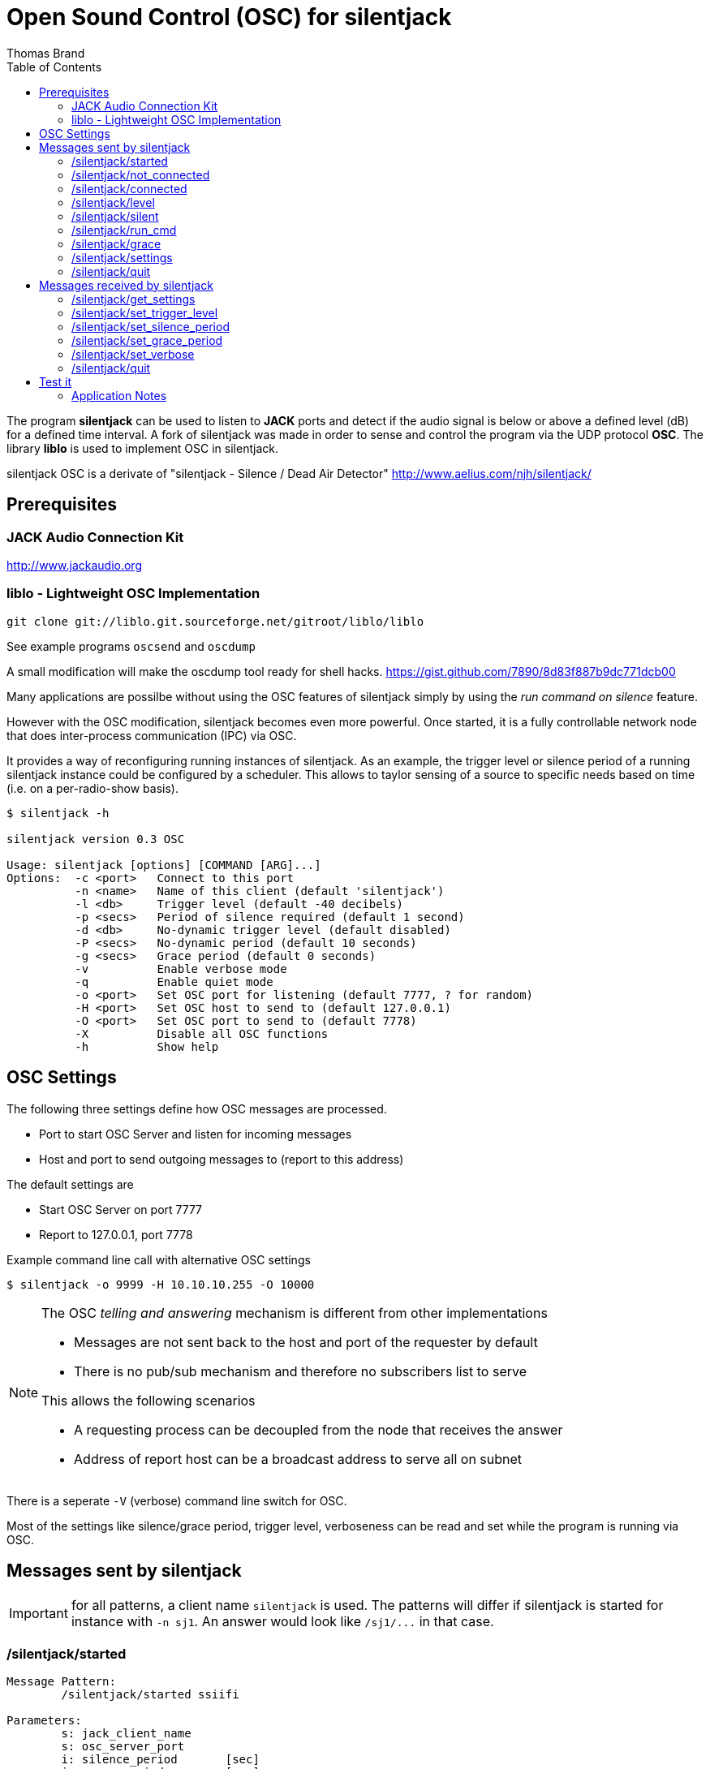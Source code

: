 Open Sound Control (OSC) for silentjack
=======================================
:author: Thomas Brand
:toc:
:data-uri:
:lang: en

****************************************************************************
The program *silentjack* can be used to listen to *JACK* ports and detect 
if the audio signal is below or above a defined level (dB) for a defined 
time interval.
A fork of silentjack was made in order to sense and control the
program via the UDP protocol *OSC*. The library *liblo* is used to
implement OSC in silentjack.
****************************************************************************

silentjack OSC is a derivate of "silentjack - Silence / Dead Air Detector" 
http://www.aelius.com/njh/silentjack/

Prerequisites
-------------

JACK Audio Connection Kit
~~~~~~~~~~~~~~~~~~~~~~~~~
http://www.jackaudio.org

liblo - Lightweight OSC Implementation
~~~~~~~~~~~~~~~~~~~~~~~~~~~~~~~~~~~~~~
------------------------------------------------------------
git clone git://liblo.git.sourceforge.net/gitroot/liblo/liblo
------------------------------------------------------------

See example programs `oscsend` and `oscdump`

A small modification will make the oscdump tool ready for shell hacks.
https://gist.github.com/7890/8d83f887b9dc771dcb00

Many applications are possilbe without using the OSC
features of silentjack simply by using the 'run command 
on silence' feature. 

However with the OSC modification, silentjack becomes even more 
powerful. Once started, it is a fully controllable network 
node that does inter-process communication (IPC) via OSC.

It provides a way of reconfiguring running instances of silentjack. 
As an example, the trigger level or silence period of a running 
silentjack instance could be configured by a scheduler.
This allows to taylor sensing of a source to specific needs
based on time (i.e. on a per-radio-show basis).

------------------------------------------------------------
$ silentjack -h

silentjack version 0.3 OSC

Usage: silentjack [options] [COMMAND [ARG]...]
Options:  -c <port>   Connect to this port
          -n <name>   Name of this client (default 'silentjack')
          -l <db>     Trigger level (default -40 decibels)
          -p <secs>   Period of silence required (default 1 second)
          -d <db>     No-dynamic trigger level (default disabled)
          -P <secs>   No-dynamic period (default 10 seconds)
          -g <secs>   Grace period (default 0 seconds)
          -v          Enable verbose mode
          -q          Enable quiet mode
          -o <port>   Set OSC port for listening (default 7777, ? for random)
          -H <port>   Set OSC host to send to (default 127.0.0.1)
          -O <port>   Set OSC port to send to (default 7778)
          -X          Disable all OSC functions
          -h          Show help

------------------------------------------------------------

OSC Settings
------------
The following three settings define how OSC messages are processed.

* Port to start OSC Server and listen for incoming messages
* Host and port to send outgoing messages to (report to this address)

The default settings are

* Start OSC Server on port 7777
* Report to 127.0.0.1, port 7778

Example command line call with alternative OSC settings

`$ silentjack -o 9999 -H 10.10.10.255 -O 10000`

[NOTE]
============================================================================
The OSC 'telling and answering' mechanism is different from other implementations

* Messages are not sent back to the host and port of the requester by default
* There is no pub/sub mechanism and therefore no subscribers list to serve

This allows the following scenarios

* A requesting process can be decoupled from the node that receives the answer
* Address of report host can be a broadcast address to serve all on subnet

============================================================================

There is a seperate `-V` (verbose) command line switch for OSC.

Most of the settings like silence/grace period, trigger level, verboseness can 
be read and set while the program is running via OSC.

Messages sent by silentjack
---------------------------

IMPORTANT: for all patterns, a client name `silentjack` is used.
The patterns will differ if silentjack is started for instance with `-n sj1`.
An answer would look like `/sj1/...` in that case.

/silentjack/started
~~~~~~~~~~~~~~~~~~~
------------------------------------------------------------
Message Pattern:
	/silentjack/started ssiifi

Parameters:
	s: jack_client_name
	s: osc_server_port
	i: silence_period 	[sec]
	i: grace_period 	[sec]
	f: trigger_level 	[dB]
	i: is_verbose

Sent on event:
	silentjack ready for service after startup.

Sent if:
	not matter if verbose

Example:
	/silentjack/started ssiifi "silentjack" "7777" 5 0 -40.000000 1

------------------------------------------------------------

/silentjack/not_connected
~~~~~~~~~~~~~~~~~~~~~~~~~
------------------------------------------------------------
Message Pattern:
	/silentjack/not_connected ss

Parameters:
	s: jack_client_name
	s: osc_server_port
	
Sent on event:
	silentjack is not yet or not any longer connected to any jack source port.
	Message is repeated every second.

Sent if:
	verbose (`-V`)
Example:
	/silentjack/not_connected ss "silentjack" "7777"

------------------------------------------------------------

/silentjack/connected
~~~~~~~~~~~~~~~~~~~~~
------------------------------------------------------------
Message Pattern:
	/silentjack/connected ss

Parameters:
	s: jack_client_name
	s: osc_server_port

Sent on event:
	silentjack was just connected to a jack source port.
	Message is sent once on connect and is followed by `/silentjack/level` messages.

Sent if:
	verbose (`-V`)

Example:
	/silentjack/connected ss "silentjack" "7777"


------------------------------------------------------------

/silentjack/level
~~~~~~~~~~~~~~~~~
------------------------------------------------------------
Message Pattern:
	/silentjack/level ssiif

Parameters:
	s: jack_client_name
	s: osc_server_port
	i: is_above_threshold
	i: seconds_in_period	[sec]
	f: level

Sent on event:
	silentjack just made another evaluation of the audio signal.
	This happens once per second and only if connected and
	not in grace period.

Sent if:
	verbose (`-V`)

Example:
	/silentjack/level ssiif "silentjack" "7777" 0 4 -8.267532

------------------------------------------------------------

/silentjack/silent
~~~~~~~~~~~~~~~~~~
------------------------------------------------------------
Message Pattern:
	/silentjack/silent ssf

Parameters:
	s: jack_client_name
	s: osc_server_port
	f: level		[dB]

Sent on event:
	silentjack detected silence (max silence was reached).

Sent if:
	verbose (`-V`)

Example:
	/silentjack/silent ssf "silentjack" "7777" -45.267532

------------------------------------------------------------

/silentjack/run_cmd
~~~~~~~~~~~~~~~~~~~
------------------------------------------------------------
Message Pattern:
	/silentjack/run_cmd sss(s*)

Parameters:
	s: jack_client_name
	s: osc_server_port
	s: command
	(s: param 1)
	(s: param n)

Sent on event:
	silentjack runs a command (after silence detected) if silentjack 
	was started with a command argument (last option).
	
Sent if:
	no matter if verbose

Example:
	/silentjack/run_cmd sssss "silentjack" "7777" "/usr/local/bin/myscript.sh"

------------------------------------------------------------

/silentjack/grace
~~~~~~~~~~~~~~~~~
------------------------------------------------------------
Message Pattern:
	/silentjack/grace ssi 

Parameters:
	s: jack_client_name
	s: osc_server_port
	i: seconds_in_grace_period	[sec]

Sent on event:
	silentjack is in grace period.
	The message is repeated until the period is over.

Sent if:
	verbose (`-V`)

Example:
	/silentjack/grace ssi "silentjack" "7777" 9

------------------------------------------------------------

/silentjack/settings
~~~~~~~~~~~~~~~~~~~~
------------------------------------------------------------
Message Pattern:
	/silentjack/settings ssiifi 

Parameters:
	s: jack_client_name
	s: osc_server_port
	i: silence_period	[sec]
	i: grace_period		[sec]
	f: trigger_level	[dB]
	i: is_verbose

Sent on event:
	silentjack was reconfigured or requested to tell the current configuration.

Sent if:
	no matter if verbose

Example:
	/silentjack/settings ssiifi "silentjack" "7777" 5 10 -40.000000 1

------------------------------------------------------------

/silentjack/quit
~~~~~~~~~~~~~~~~
------------------------------------------------------------
Message Pattern:
	/silentjack/quit ss

Parameters:
	s: jack_client_name
	s: osc_server_port

Sent on event:
	silentjack is about to quit. 
	This is normally caused by CTRL+C or sending the message `/silentjack/quit`.

Sent if:
	no matter if verbose

Example:
	/silentjack/quit ss "silentjack" "7777"

------------------------------------------------------------

Messages received by silentjack
-------------------------------

IMPORTANT: all get/set methods have a free-defined string as
an additional argument (`req_id`). The string will be repeated in the 
requested answer from silentjack.


//////////////////////////////
/silentjack/get_status
~~~~~~~~~~~~~~~~~~~~~~
------------------------------------------------------------
Message Pattern:
	/silentjack/get_status

Parmeters:
	s: req_id

Action:
	request silentjack to tell current status.
	if not started with `-V`, this is for polling the status
	at the desired rate

Reply: 
	one of
	/silentjack/started 		ssiifi
	/silentjack/not_connected 	ss
	/silentjack/connected 		ss
	/silentjack/level 		ssiif
	/silentjack/silent 		ssf
	/silentjack/run_cmd 		sss(s*)
	/silentjack/grace 		ssi
	/silentjack/quit

------------------------------------------------------------
//////////////////////////////


/silentjack/get_settings
~~~~~~~~~~~~~~~~~~~~~~~~
------------------------------------------------------------
Message Pattern:
	/silentjack/get_settings

Parmeters:
	s: req_id

Action:
	request silentjack to tell current settings.

Reply: 
	/silentjack/settings ssiifis

	s: jack_client_name
	s: osc_server_port
	i: silence_period	[sec]
	i: grace_period		[sec]
	f: trigger_level	[dB]
	i: is_verbose
	s: req_id

------------------------------------------------------------

/silentjack/set_trigger_level
~~~~~~~~~~~~~~~~~~~~~~~~~~~~~
------------------------------------------------------------
Message Pattern:
	/silentjack/set_trigger_level f

Parameters:
	f: trigger_level	[db]
	s: req_id

Action:
	request silentjack to reconfigure trigger level.

Reply:
	/silentjack/settings ssiifis

------------------------------------------------------------

/silentjack/set_silence_period
~~~~~~~~~~~~~~~~~~~~~~~~~~~~~~
------------------------------------------------------------
Message Pattern:
	/silentjack/set_silence_period i

Parameters:
	i: silence_period	[sec]
	s: req_id

Action:
	request silentjack to reconfigure silence period.

Reply:
	/silentjack/settings ssiifis

------------------------------------------------------------

/silentjack/set_grace_period
~~~~~~~~~~~~~~~~~~~~~~~~~~~~
------------------------------------------------------------
Message Pattern:
	/silentjack/set_grace_period i

Parameters:
	i: grace_period		[sec]
	s: req_id

Action:
	request silentjack to reconfigure grace period.

Reply:
	/silentjack/settings ssiifis

------------------------------------------------------------

/silentjack/set_verbose
~~~~~~~~~~~~~~~~~~~~~~~
------------------------------------------------------------
Message Pattern:
	/silentjack/verbose i

Parameters:
	i: is_verbose
	s: req_id

Action:
	request silentjack to be or not to be verbose OSC-wise (0/1).

Reply:
	/silentjack/settings ssiifis

------------------------------------------------------------

/silentjack/quit
~~~~~~~~~~~~~~~~
------------------------------------------------------------
Message Pattern:
	/silentjack/quit

No Parameters

Action:
	request silentjack to quit.

Reply:
	/silentjack/quit ss

	s: jack_client_name
	s: osc_server_port

------------------------------------------------------------

Test it
-------

------------------------------------------------------------

$ silentjack -n "stream_silence_listener" -l -50 -p 30 -g 60 -V -c "mpg123-6153:left"

------------------------------------------------------------

This will start an instance of silentjack in OSC verbose mode (`-V`) 
named `stream_silence_listener` (`-n`)
and connect it to output port of mpg123 (`-c`) or any other 
JACK source of your choice. Since no specific arguments for OSC are 
given, the standard values are used: silentjack will receive messages 
on port 7777, and will report any events or answers to requests to 
localhost, port 7778.

If the audio level falls below `-50` dB (`-l`) for at least `30` seconds (`-p`).
When silence is detected, evaluation will start again after a grace 
period of `60` seconds (`-g`).


The `oscdump` program is an example client of liblo and can be found there.
It will dump all messages sent by silentjack. 

------------------------------------------------------------

$ oscdump 7778

------------------------------------------------------------

Messages to control a running silentjack can be sent for instance with `oscsend`.

------------------------------------------------------------

$ oscsend localhost 7777 /stream_silence_listener/set_trigger_level fs -10 "foo"

------------------------------------------------------------

Application Notes
~~~~~~~~~~~~~~~~~

In order to detect a faulty audio signal in means of a missing
left or right channel, use two instances of silentjack, one
per channel. 

silentjack can be used for any audio routing logic that depends on 
available / not available signals in an automatic way, for instance to 
drive fade-in / fade-out by precedence rules over an array of inputs.

///////////////
*bold*, _italics_, `code`, **strong**, ~superscript-,
~subscript~. 
///////////////
